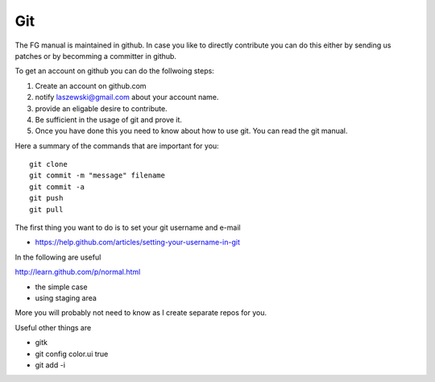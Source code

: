 **********************************************************************
Git
**********************************************************************

The FG manual is maintained in github. In case you like to directly
contribute you can do this either by sending us patches or by
becomming a committer in github.

To get an account on github you can do the follwoing steps:

#. Create an account on github.com 
#. notify laszewski@gmail.com about your account name. 
#. provide an eligable desire to contribute. 
#. Be sufficient in the usage of git and prove it.
#. Once you have done this you need to know about how to use git. You can read the git manual. 

Here a summary of the commands that are important for you::

  git clone
  git commit -m "message" filename
  git commit -a
  git push 
  git pull

The first thing you want to do is to set your git username and e-mail

* https://help.github.com/articles/setting-your-username-in-git

In the following are useful

http://learn.github.com/p/normal.html

* the simple case
* using staging area

More you will probably not need to know as I create separate repos for you.

Useful other things are

* gitk
* git config color.ui true
* git add -i

